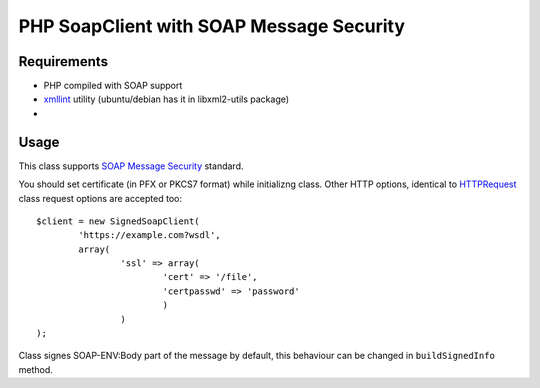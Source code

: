 =======
PHP SoapClient with SOAP Message Security
=======


Requirements
------------

- PHP compiled with SOAP support
- xmllint_ utility (ubuntu/debian has it in libxml2-utils package)
- 

.. _xmllint: http://xmlsoft.org/xmllint.html


Usage 
-----

This class supports `SOAP Message Security`_ standard.

.. _`SOAP Message Security`: http://docs.oasis-open.org/wss/2004/01/oasis-200401-wss-soap-message-security-1.0.pdf

You should set certificate (in PFX or PKCS7 format) while initializng class. Other
HTTP options, identical to HTTPRequest_ class request options are accepted too::

        $client = new SignedSoapClient(
                'https://example.com?wsdl', 
                array(
                        'ssl' => array(
                                'cert' => '/file',
                                'certpasswd' => 'password'
                                )
                        )
        );

.. _HTTPRequest: http://php.net/HTTPRequest

Class signes SOAP-ENV:Body part of the message by default, this behaviour can be changed
in ``buildSignedInfo`` method.
